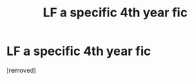 #+TITLE: LF a specific 4th year fic

* LF a specific 4th year fic
:PROPERTIES:
:Score: 1
:DateUnix: 1501111119.0
:DateShort: 2017-Jul-27
:END:
[removed]

